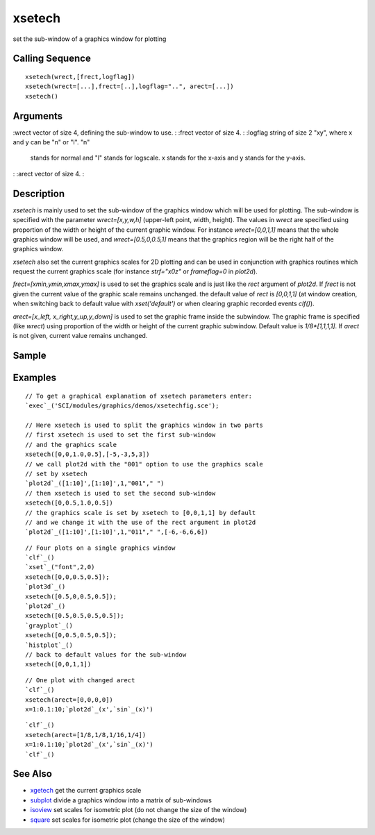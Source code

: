 


xsetech
=======

set the sub-window of a graphics window for plotting



Calling Sequence
~~~~~~~~~~~~~~~~


::

    xsetech(wrect,[frect,logflag])
    xsetech(wrect=[...],frect=[..],logflag="..", arect=[...])
    xsetech()




Arguments
~~~~~~~~~

:wrect vector of size 4, defining the sub-window to use.
: :frect vector of size 4.
: :logflag string of size 2 "xy", where x and y can be "n" or "l". "n"
  stands for normal and "l" stands for logscale. x stands for the x-axis
  and y stands for the y-axis.
: :arect vector of size 4.
:



Description
~~~~~~~~~~~

`xsetech` is mainly used to set the sub-window of the graphics window
which will be used for plotting. The sub-window is specified with the
parameter `wrect=[x,y,w,h]` (upper-left point, width, height). The
values in `wrect` are specified using proportion of the width or
height of the current graphic window. For instance `wrect=[0,0,1,1]`
means that the whole graphics window will be used, and
`wrect=[0.5,0,0.5,1]` means that the graphics region will be the right
half of the graphics window.

`xsetech` also set the current graphics scales for 2D plotting and can
be used in conjunction with graphics routines which request the
current graphics scale (for instance `strf="x0z"` or `frameflag=0` in
`plot2d`).

`frect=[xmin,ymin,xmax,ymax]` is used to set the graphics scale and is
just like the `rect` argument of `plot2d`. If `frect` is not given the
current value of the graphic scale remains unchanged. the default
value of `rect` is `[0,0,1,1]` (at window creation, when switching
back to default value with `xset('default')` or when clearing graphic
recorded events `clf()`).

`arect=[x_left, x_right,y_up,y_down]` is used to set the graphic frame
inside the subwindow. The graphic frame is specified (like `wrect`)
using proportion of the width or height of the current graphic
subwindow. Default value is `1/8*[1,1,1,1]`. If `arect` is not given,
current value remains unchanged.



Sample
~~~~~~



Examples
~~~~~~~~


::

    // To get a graphical explanation of xsetech parameters enter:
    `exec`_('SCI/modules/graphics/demos/xsetechfig.sce');
    
    // Here xsetech is used to split the graphics window in two parts 
    // first xsetech is used to set the first sub-window 
    // and the graphics scale 
    xsetech([0,0,1.0,0.5],[-5,-3,5,3])
    // we call plot2d with the "001" option to use the graphics scale 
    // set by xsetech 
    `plot2d`_([1:10]',[1:10]',1,"001"," ")
    // then xsetech is used to set the second sub-window 
    xsetech([0,0.5,1.0,0.5])
    // the graphics scale is set by xsetech to [0,0,1,1] by default 
    // and we change it with the use of the rect argument in plot2d 
    `plot2d`_([1:10]',[1:10]',1,"011"," ",[-6,-6,6,6])



::

    // Four plots on a single graphics window 
    `clf`_()
    `xset`_("font",2,0)
    xsetech([0,0,0.5,0.5]);
    `plot3d`_()
    xsetech([0.5,0,0.5,0.5]);
    `plot2d`_()
    xsetech([0.5,0.5,0.5,0.5]);
    `grayplot`_()
    xsetech([0,0.5,0.5,0.5]);
    `histplot`_()
    // back to default values for the sub-window 
    xsetech([0,0,1,1])



::

    // One plot with changed arect 
    `clf`_()
    xsetech(arect=[0,0,0,0]) 
    x=1:0.1:10;`plot2d`_(x',`sin`_(x)')



::

    `clf`_()
    xsetech(arect=[1/8,1/8,1/16,1/4])
    x=1:0.1:10;`plot2d`_(x',`sin`_(x)')
    `clf`_()




See Also
~~~~~~~~


+ `xgetech`_ get the current graphics scale
+ `subplot`_ divide a graphics window into a matrix of sub-windows
+ `isoview`_ set scales for isometric plot (do not change the size of
  the window)
+ `square`_ set scales for isometric plot (change the size of the
  window)


.. _xgetech: xgetech.html
.. _square: square.html
.. _subplot: subplot.html
.. _isoview: isoview.html



